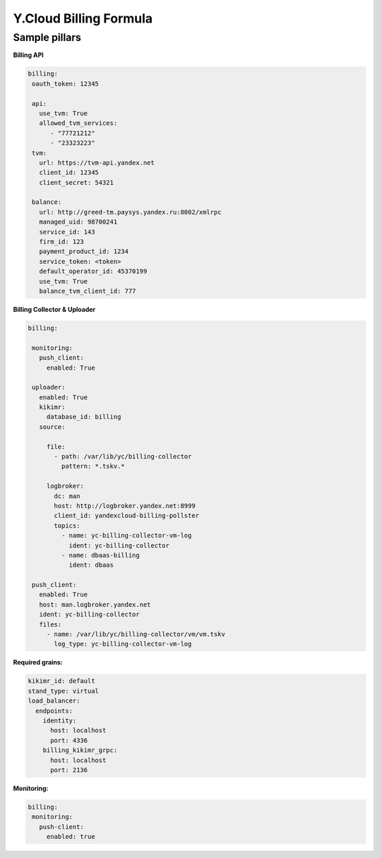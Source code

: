 ==================================
Y.Cloud Billing Formula
==================================


Sample pillars
==============

**Billing API**

.. code-block:: yaml

  billing:
   oauth_token: 12345

   api:
     use_tvm: True
     allowed_tvm_services:
        - "77721212"
        - "23323223"
   tvm:
     url: https://tvm-api.yandex.net
     client_id: 12345
     client_secret: 54321

   balance:
     url: http://greed-tm.paysys.yandex.ru:8002/xmlrpc
     managed_uid: 98700241
     service_id: 143
     firm_id: 123
     payment_product_id: 1234
     service_token: <token>
     default_operator_id: 45370199
     use_tvm: True
     balance_tvm_client_id: 777

**Billing Collector & Uploader**

.. code-block:: yaml

 billing:

  monitoring:
    push_client:
      enabled: True

  uploader:
    enabled: True
    kikimr:
      database_id: billing
    source:

      file:
        - path: /var/lib/yc/billing-collector
          pattern: *.tskv.*

      logbroker:
        dc: man
        host: http://logbroker.yandex.net:8999
        client_id: yandexcloud-billing-pollster
        topics:
          - name: yc-billing-collector-vm-log
            ident: yc-billing-collector
          - name: dbaas-billing
            ident: dbaas

  push_client:
    enabled: True
    host: man.logbroker.yandex.net
    ident: yc-billing-collector
    files:
      - name: /var/lib/yc/billing-collector/vm/vm.tskv
        log_type: yc-billing-collector-vm-log

**Required grains:**

.. code-block:: yaml

  kikimr_id: default
  stand_type: virtual
  load_balancer:
    endpoints:
      identity:
        host: localhost
        port: 4336
      billing_kikimr_grpc:
        host: localhost
        port: 2136


**Monitoring:**

.. code-block:: yaml

 billing:
  monitoring:
    push-client:
      enabled: true
